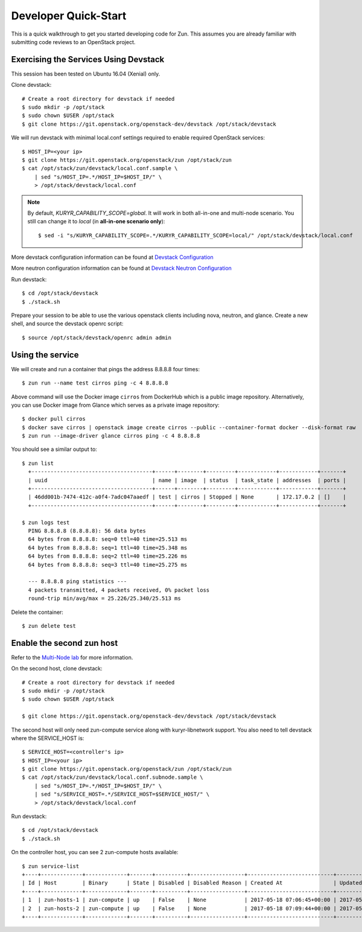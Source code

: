 .. _quickstart:

=====================
Developer Quick-Start
=====================

This is a quick walkthrough to get you started developing code for Zun.
This assumes you are already familiar with submitting code reviews to
an OpenStack project.

.. seealso::

    https://docs.openstack.org/infra/manual/developers.html

Exercising the Services Using Devstack
======================================

This session has been tested on Ubuntu 16.04 (Xenial) only.

Clone devstack::

    # Create a root directory for devstack if needed
    $ sudo mkdir -p /opt/stack
    $ sudo chown $USER /opt/stack
    $ git clone https://git.openstack.org/openstack-dev/devstack /opt/stack/devstack

We will run devstack with minimal local.conf settings required to enable
required OpenStack services::

    $ HOST_IP=<your ip>
    $ git clone https://git.openstack.org/openstack/zun /opt/stack/zun
    $ cat /opt/stack/zun/devstack/local.conf.sample \
        | sed "s/HOST_IP=.*/HOST_IP=$HOST_IP/" \
        > /opt/stack/devstack/local.conf

.. note::

    By default, *KURYR_CAPABILITY_SCOPE=global*. It will work in both
    all-in-one and multi-node scenario. You still can change it to *local*
    (in **all-in-one scenario only**)::

    $ sed -i "s/KURYR_CAPABILITY_SCOPE=.*/KURYR_CAPABILITY_SCOPE=local/" /opt/stack/devstack/local.conf

More devstack configuration information can be found at `Devstack Configuration
<https://docs.openstack.org/devstack/latest/configuration.html>`_

More neutron configuration information can be found at `Devstack Neutron
Configuration <https://docs.openstack.org/devstack/latest/guides/neutron.html>`_

Run devstack::

    $ cd /opt/stack/devstack
    $ ./stack.sh

Prepare your session to be able to use the various openstack clients including
nova, neutron, and glance. Create a new shell, and source the devstack openrc
script::

    $ source /opt/stack/devstack/openrc admin admin

Using the service
=================

We will create and run a container that pings the address 8.8.8.8 four times::

    $ zun run --name test cirros ping -c 4 8.8.8.8

Above command will use the Docker image ``cirros`` from DockerHub which is a
public image repository. Alternatively, you can use Docker image from Glance
which serves as a private image repository::

    $ docker pull cirros
    $ docker save cirros | openstack image create cirros --public --container-format docker --disk-format raw
    $ zun run --image-driver glance cirros ping -c 4 8.8.8.8

You should see a similar output to::

    $ zun list
      +--------------------------------------+------+--------+---------+------------+------------+-------+
      | uuid                                 | name | image  | status  | task_state | addresses  | ports |
      +--------------------------------------+------+--------+---------+------------+------------+-------+
      | 46dd001b-7474-412c-a0f4-7adc047aaedf | test | cirros | Stopped | None       | 172.17.0.2 | []    |
      +--------------------------------------+------+--------+---------+------------+------------+-------+

    $ zun logs test
      PING 8.8.8.8 (8.8.8.8): 56 data bytes
      64 bytes from 8.8.8.8: seq=0 ttl=40 time=25.513 ms
      64 bytes from 8.8.8.8: seq=1 ttl=40 time=25.348 ms
      64 bytes from 8.8.8.8: seq=2 ttl=40 time=25.226 ms
      64 bytes from 8.8.8.8: seq=3 ttl=40 time=25.275 ms

      --- 8.8.8.8 ping statistics ---
      4 packets transmitted, 4 packets received, 0% packet loss
      round-trip min/avg/max = 25.226/25.340/25.513 ms

Delete the container::

    $ zun delete test

Enable the second zun host
==========================

Refer to the `Multi-Node lab
<https://docs.openstack.org/devstack/latest/guides/multinode-lab.html>`__
for more information.

On the second host, clone devstack::

    # Create a root directory for devstack if needed
    $ sudo mkdir -p /opt/stack
    $ sudo chown $USER /opt/stack

    $ git clone https://git.openstack.org/openstack-dev/devstack /opt/stack/devstack

The second host will only need zun-compute service along with kuryr-libnetwork
support. You also need to tell devstack where the SERVICE_HOST is::

    $ SERVICE_HOST=<controller's ip>
    $ HOST_IP=<your ip>
    $ git clone https://git.openstack.org/openstack/zun /opt/stack/zun
    $ cat /opt/stack/zun/devstack/local.conf.subnode.sample \
        | sed "s/HOST_IP=.*/HOST_IP=$HOST_IP/" \
        | sed "s/SERVICE_HOST=.*/SERVICE_HOST=$SERVICE_HOST/" \
        > /opt/stack/devstack/local.conf

Run devstack::

    $ cd /opt/stack/devstack
    $ ./stack.sh

On the controller host, you can see 2 zun-compute hosts available::

    $ zun service-list
    +----+-------------+-------------+-------+----------+-----------------+---------------------------+---------------------------+
    | Id | Host        | Binary      | State | Disabled | Disabled Reason | Created At                | Updated At                |
    +----+-------------+-------------+-------+----------+-----------------+---------------------------+---------------------------+
    | 1  | zun-hosts-1 | zun-compute | up    | False    | None            | 2017-05-18 07:06:45+00:00 | 2017-05-19 03:20:55+00:00 |
    | 2  | zun-hosts-2 | zun-compute | up    | False    | None            | 2017-05-18 07:09:44+00:00 | 2017-05-19 03:21:10+00:00 |
    +----+-------------+-------------+-------+----------+-----------------+---------------------------+---------------------------+
